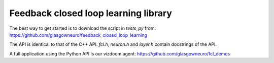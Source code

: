 =====================================
Feedback closed loop learning library
=====================================

The best way to get started is to download the script
in `tests_py` from:
https://github.com/glasgowneuro/feedback_closed_loop_learning

The API is identical to that of the C++ API. `fcl.h`,
`neuron.h` and `layer.h` contain docstrings of
the API.

A full application using the Python API is our vizdoom
agent: https://github.com/glasgowneuro/fcl_demos
